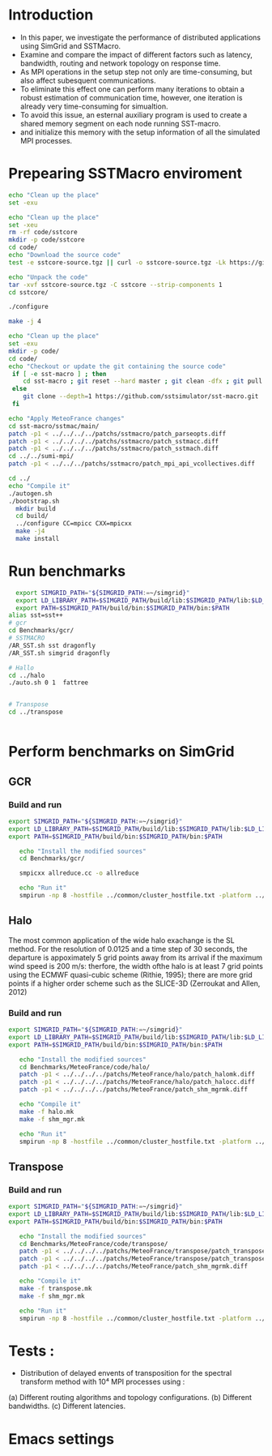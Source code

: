 * Introduction 
- In this paper, we investigate the performance of distributed applications using SimGrid and SSTMacro.
- Examine and compare the impact of different factors such as latency, bandwidth, routing and network topology on response time.
- As MPI operations in the setup step not only are time-consuming, but also affect subesquent communications. 
- To eliminate this effect one can perform many iterations to obtain a robust estimation of communication time, however, one iteration is already very time-consuming for simualtion.
- To avoid this issue, an esternal auxiliary program is used to create a shared memory segment on each node running SST-macro.
- and initialize this memory with the setup information of all the simulated MPI processes.
* Prepearing SSTMacro enviroment

#+BEGIN_SRC sh
     echo "Clean up the place" 
     set -exu

     echo "Clean up the place" 
     set -xeu
     rm -rf code/sstcore
     mkdir -p code/sstcore
     cd code/
     echo "Download the source code"
     test -e sstcore-source.tgz || curl -o sstcore-source.tgz -Lk https://github.com/sstsimulator/sst-core/releases/download/v8.0.0_Final/sstcore-8.0.0.tar.gz

     echo "Unpack the code"
     tar -xvf sstcore-source.tgz -C sstcore --strip-components 1
     cd sstcore/

     ./configure

     make -j 4 

 #+END_SRC

#+BEGIN_SRC sh
     echo "Clean up the place" 
     set -exu
     mkdir -p code/
     cd code/
     echo "Checkout or update the git containing the source code"
      if [ -e sst-macro ] ; then
         cd sst-macro ; git reset --hard master ; git clean -dfx ; git pull ; cd ..
      else
         git clone --depth=1 https://github.com/sstsimulator/sst-macro.git
      fi
     
     echo "Apply MeteoFrance changes"
     cd sst-macro/sstmac/main/
     patch -p1 < ../../../../patchs/sstmacro/patch_parseopts.diff
     patch -p1 < ../../../../patchs/sstmacro/patch_sstmacc.diff
     patch -p1 < ../../../../patchs/sstmacro/patch_sstmach.diff
     cd ../../sumi-mpi/
     patch -p1 < ../../../patchs/sstmacro/patch_mpi_api_vcollectives.diff

     cd ../
     echo "Compile it"
     ./autogen.sh 
     ./bootstrap.sh                                       
       mkdir build
       cd build/
       ../configure CC=mpicc CXX=mpicxx
       make -j4
       make install

 #+END_SRC

* Run benchmarks
#+BEGIN_SRC sh :tangle bin/MeteoFrance_GCR.sh
  export SIMGRID_PATH="${SIMGRID_PATH:=~/simgrid}"
  export LD_LIBRARY_PATH=$SIMGRID_PATH/build/lib:$SIMGRID_PATH/lib:$LD_LIBRARY_PATH
  export PATH=$SIMGRID_PATH/build/bin:$SIMGRID_PATH/bin:$PATH
alias sst=sst++
# gcr
cd Benchmarks/gcr/
# SSTMACRO
/AR_SST.sh sst dragonfly
/AR_SST.sh simgrid dragonfly

# Hallo
cd ../halo
./auto.sh 0 1  fattree


# Transpose
cd ../transpose


#+END_SRC



* Perform benchmarks on SimGrid 
** GCR
*** Build and run  
#+BEGIN_SRC sh :tangle bin/MeteoFrance_GCR.sh
  export SIMGRID_PATH="${SIMGRID_PATH:=~/simgrid}"
  export LD_LIBRARY_PATH=$SIMGRID_PATH/build/lib:$SIMGRID_PATH/lib:$LD_LIBRARY_PATH
  export PATH=$SIMGRID_PATH/build/bin:$SIMGRID_PATH/bin:$PATH
 
     echo "Install the modified sources"
     cd Benchmarks/gcr/

     smpicxx allreduce.cc -o allreduce

     echo "Run it"
     smpirun -np 8 -hostfile ../common/cluster_hostfile.txt -platform ../common/cluster_crossbar.xml ./allreduce 2 3 
#+END_SRC

** Halo
The most common application of the wide halo exachange is the SL method. For the resolution of 0.0125 and a time step of 30 seconds, 
the departure is appoximately 5 grid points away from its arrival if the maximum wind speed is 200 m/s: therfore, the width ofthe halo is at 
least 7 grid points using the ECMWF quasi-cubic scheme (Rithie, 1995); there are more grid points if a higher order scheme such as the SLICE-3D 
(Zerroukat and Allen, 2012) 

*** Build and run  
#+BEGIN_SRC sh :tangle bin/MeteoFrance_Halo.sh
  export SIMGRID_PATH="${SIMGRID_PATH:=~/simgrid}"
  export LD_LIBRARY_PATH=$SIMGRID_PATH/build/lib:$SIMGRID_PATH/lib:$LD_LIBRARY_PATH
  export PATH=$SIMGRID_PATH/build/bin:$SIMGRID_PATH/bin:$PATH
 
     echo "Install the modified sources"
     cd Benchmarks/MeteoFrance/code/halo/
     patch -p1 < ../../../../patchs/MeteoFrance/halo/patch_halomk.diff
     patch -p1 < ../../../../patchs/MeteoFrance/halo/patch_halocc.diff
     patch -p1 < ../../../../patchs/MeteoFrance/patch_shm_mgrmk.diff
     
     echo "Compile it"
     make -f halo.mk
     make -f shm_mgr.mk

     echo "Run it"
     smpirun -np 8 -hostfile ../common/cluster_hostfile.txt -platform ../common/cluster_crossbar.xml --cfg=smpi/host-speed:100 ./halo.exe
#+END_SRC

** Transpose 
*** Build and run  
#+BEGIN_SRC sh :tangle bin/MeteoFrance_transpose.sh
  export SIMGRID_PATH="${SIMGRID_PATH:=~/simgrid}"
  export LD_LIBRARY_PATH=$SIMGRID_PATH/build/lib:$SIMGRID_PATH/lib:$LD_LIBRARY_PATH
  export PATH=$SIMGRID_PATH/build/bin:$SIMGRID_PATH/bin:$PATH
 
     echo "Install the modified sources"
     cd Benchmarks/MeteoFrance/code/transpose/
     patch -p1 < ../../../../patchs/MeteoFrance/transpose/patch_transposemk.diff
     patch -p1 < ../../../../patchs/MeteoFrance/transpose/patch_transposecc.diff
     patch -p1 < ../../../../patchs/MeteoFrance/patch_shm_mgrmk.diff
     
     echo "Compile it"
     make -f transpose.mk
     make -f shm_mgr.mk

     echo "Run it"
     smpirun -np 8 -hostfile ../common/cluster_hostfile.txt -platform ../common/cluster_crossbar.xml --cfg=smpi/host-speed:100 ./transpose.exe
#+END_SRC

* Tests : 
- Distribution of delayed envents of transposition for the spectral transform method with 10⁴ MPI processes using : 
(a) Different routing algorithms and topology configurations.
(b) Different bandwidths.
(c) Different latencies.

* Emacs settings
# Local Variables:
# eval:    (org-babel-do-load-languages 'org-babel-load-languages '( (shell . t) (R . t) (perl . t) (ditaa . t) ))
# eval:    (setq org-confirm-babel-evaluate nil)
# eval:    (setq org-alphabetical-lists t)
# eval:    (setq org-src-fontify-natively t)
# eval:    (add-hook 'org-babel-after-execute-hook 'org-display-inline-images) 
# eval:    (add-hook 'org-mode-hook 'org-display-inline-images)
# eval:    (add-hook 'org-mode-hook 'org-babel-result-hide-all)
# eval:    (setq org-babel-default-header-args:R '((:session . "org-R")))
# eval:    (setq org-export-babel-evaluate nil)
# eval:    (setq ispell-local-dictionary "american")
# eval:    (setq org-export-latex-table-caption-above nil)
# eval:    (eval (flyspell-mode t))
# End:
